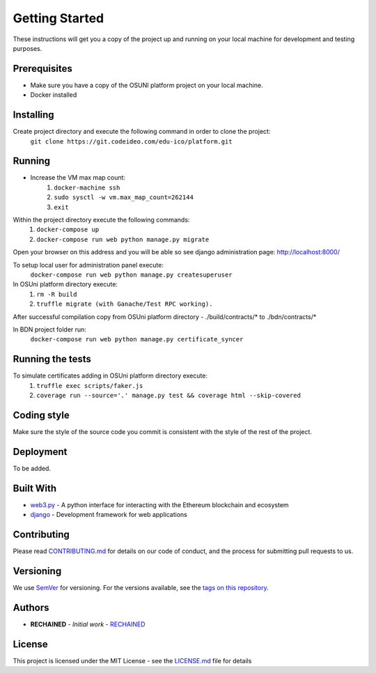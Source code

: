 Getting Started
===============

These instructions will get you a copy of the project up and running on your local machine for development and testing purposes.

Prerequisites
-------------

- Make sure you have a copy of the OSUNI platform project on your local machine.
- Docker installed

Installing
----------

Create project directory and execute the following command in order to clone the project:
    ``git clone https://git.codeideo.com/edu-ico/platform.git``

Running
-------

- Increase the VM max map count:
    #. ``docker-machine ssh``
    #. ``sudo sysctl -w vm.max_map_count=262144``
    #. ``exit``

Within the project directory execute the following commands:
    #. ``docker-compose up``
    #. ``docker-compose run web python manage.py migrate``

Open your browser on this address and you will be able so see django administration page: http://localhost:8000/

To setup local user for administration panel execute:
    ``docker-compose run web python manage.py createsuperuser``

In OSUni platform directory execute:
    #. ``rm -R build``
    #. ``truffle migrate (with Ganache/Test RPC working).``

After successful compilation copy from OSUni platform directory - ./build/contracts/* to ./bdn/contracts/*

In BDN project folder run:
    ``docker-compose run web python manage.py certificate_syncer``

Running the tests
-----------------

To simulate certificates adding in OSUni platform directory execute:
    #. ``truffle exec scripts/faker.js``
    #. ``coverage run --source='.' manage.py test && coverage html --skip-covered``

Coding style
------------

Make sure the style of the source code you commit is consistent with the style of the rest of the project.

Deployment
----------

To be added.

Built With
----------

- `web3.py <https://github.com/ethereum/web3.py/>`_ - A python interface for interacting with the Ethereum blockchain and ecosystem
- `django <https://www.djangoproject.com/>`_ - Development framework for web applications

Contributing
------------

Please read `CONTRIBUTING.md <https://github.com/OpenSourceUniversity/bdn/blob/master/CONTRIBUTING.md>`_ for details on our code of conduct, and the process for submitting pull requests to us.

Versioning
----------
We use `SemVer <http://semver.org/>`_ for versioning. For the versions available, see the `tags on this repository <https://github.com/your/project/tags>`_.

Authors
-------
- **RECHAINED** - *Initial work* - `RECHAINED <https://rechained.com/>`_

License
-------
This project is licensed under the MIT License - see the `LICENSE.md <https://github.com/OpenSourceUniversity/bdn/blob/master/LICENSE.md>`_ file for details